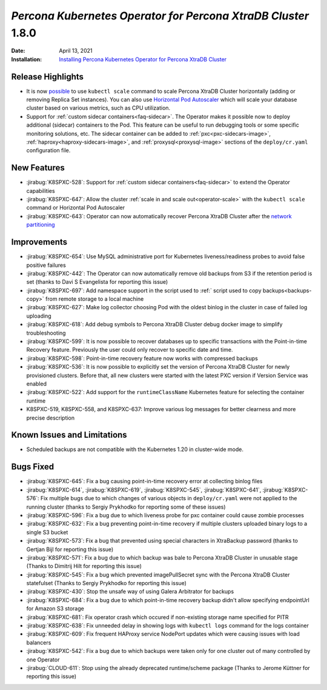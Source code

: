 .. rn:: 1.8.0

================================================================================
*Percona Kubernetes Operator for Percona XtraDB Cluster* 1.8.0
================================================================================

:Date: April 13, 2021
:Installation: `Installing Percona Kubernetes Operator for Percona XtraDB Cluster <https://www.percona.com/doc/kubernetes-operator-for-pxc/index.html#quickstart-guides>`_

Release Highlights
================================================================================

* It is now `possible <https://www.percona.com/doc/kubernetes-operator-for-pxc/scaling.html>`_
  to use ``kubectl scale`` command to scale Percona XtraDB Cluster horizontally
  (adding or removing Replica Set instances). You can also use  `Horizontal Pod
  Autoscaler <https://kubernetes.io/docs/tasks/run-application/horizontal-pod-autoscale/>`_
  which will scale your database cluster based on various metrics, such as CPU utilization. 
* Support for :ref:`custom sidecar containers<faq-sidecar>`. The Operator makes
  it possible now to deploy additional (sidecar) containers to the Pod. This
  feature can be useful to run debugging tools or some specific monitoring
  solutions, etc. The sidecar container can be added to 
  :ref:`pxc<pxc-sidecars-image>`,
  :ref:`haproxy<haproxy-sidecars-image>`, and
  :ref:`proxysql<proxysql-image>` sections of the ``deploy/cr.yaml``
  configuration file.

New Features
================================================================================

* :jirabug:`K8SPXC-528`: Support for :ref:`custom sidecar containers<faq-sidecar>`
  to extend the Operator capabilities
* :jirabug:`K8SPXC-647`: Allow the cluster :ref:`scale in and scale out<operator-scale>`
  with the ``kubectl scale`` command or Horizontal Pod Autoscaler
* :jirabug:`K8SPXC-643`: Operator can now automatically recover Percona XtraDB
  Cluster after the `network partitioning <https://en.wikipedia.org/wiki/Network_partition>`_

Improvements
================================================================================

* :jirabug:`K8SPXC-654`: Use MySQL administrative port for Kubernetes
  liveness/readiness probes to avoid false positive failures
* :jirabug:`K8SPXC-442`: The Operator can now automatically remove old backups
  from S3 if the retention period is set (thanks to Davi S Evangelista for reporting this issue)
* :jirabug:`K8SPXC-697`: Add namespace support in the script used to
  :ref:` script used to copy backups<backups-copy>` from remote storage to a
  local machine
* :jirabug:`K8SPXC-627`: Make log collector choosing Pod with the oldest binlog
  in the cluster in case of failed log uploading
* :jirabug:`K8SPXC-618`: Add debug symbols to Percona XtraDB Cluster debug
  docker image to simplify troubleshooting
* :jirabug:`K8SPXC-599`: It is now possible to recover databases up to specific
  transactions with the Point-in-time Recovery feature. Previously the user
  could only recover to specific date and time.
* :jirabug:`K8SPXC-598`: Point-in-time recovery feature now works with
  compressed backups
* :jirabug:`K8SPXC-536`: It is now possible to explicitly set the version of
  Percona XtraDB Cluster for newly provisioned clusters. Before that, all new
  clusters were started with the latest PXC version if Version Service was
  enabled
* :jirabug:`K8SPXC-522`: Add support for the ``runtimeClassName`` Kubernetes
  feature for selecting the container runtime
* K8SPXC-519, K8SPXC-558, and K8SPXC-637: Improve various log messages for better
  clearness and more precise description

Known Issues and Limitations
================================================================================

* Scheduled backups are not compatible with the Kubernetes 1.20 in cluster-wide
  mode.

Bugs Fixed
================================================================================

* :jirabug:`K8SPXC-645`: Fix a bug causing point-in-time recovery error at collecting binlog files
* :jirabug:`K8SPXC-614`, :jirabug:`K8SPXC-619`, :jirabug:`K8SPXC-545`, :jirabug:`K8SPXC-641`, :jirabug:`K8SPXC-576`: Fix multiple bugs due to which changes of various objects in ``deploy/cr.yaml`` were not applied to the running cluster (thanks to Sergiy Prykhodko for reporting some of these issues)
* :jirabug:`K8SPXC-596`: Fix a bug due to which liveness probe for pxc container could cause zombie processes
* :jirabug:`K8SPXC-632`: Fix a bug preventing point-in-time recovery if multiple clusters uploaded binary logs to a single S3 bucket 
* :jirabug:`K8SPXC-573`: Fix a bug that prevented using special characters in XtraBackup password (thanks to Gertjan Bijl for reporting this issue)
* :jirabug:`K8SPXC-571`: Fix a bug due to which backup was bale to Percona XtraDB Cluster in unusable stage (Thanks to Dimitrij Hilt for reporting this issue)
* :jirabug:`K8SPXC-545`: Fix a bug which prevented imagePullSecret sync with the Percona XtraDB Cluster statefulset (Thanks to Sergiy Prykhodko for reporting this issue)
* :jirabug:`K8SPXC-430`: Stop the unsafe way of using Galera Arbitrator for backups
* :jirabug:`K8SPXC-684`: Fix a bug due to which point-in-time recovery backup didn't allow specifying endpointUrl for Amazon S3 storage
* :jirabug:`K8SPXC-681`: Fix operator crash which occured if non-existing storage name specified for PITR
* :jirabug:`K8SPXC-638`: Fix unneeded delay in showing logs with ``kubectl logs`` command for the logs container
* :jirabug:`K8SPXC-609`: Fix frequent HAProxy service NodePort updates which were causing issues with load balancers
* :jirabug:`K8SPXC-542`: Fix a bug due to which  backups were taken only for one cluster out of many controlled by one Operator
* :jirabug:`CLOUD-611`: Stop using the already deprecated runtime/scheme package (Thanks to Jerome Küttner for reporting this issue)
